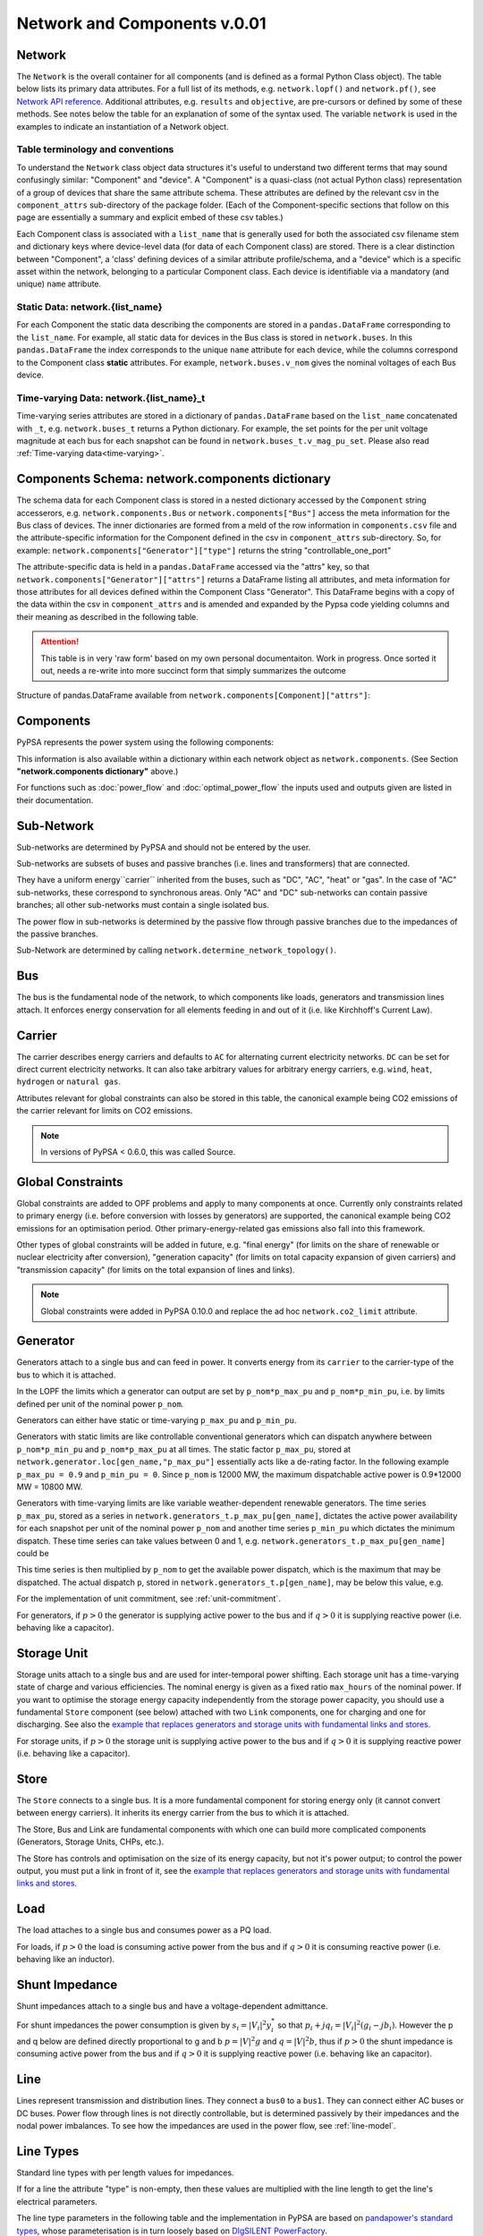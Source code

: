 


##############################
 Network and Components v.0.01
##############################


Network
=======

The ``Network`` is the overall container for all components (and is defined as a 
formal Python Class object).  The table below lists its primary data attributes.
For a full list of its methods, e.g. ``network.lopf()`` and ``network.pf()``,
see `Network API reference`_.  Additional attributes, e.g. ``results`` and ``objective``,
are pre-cursors or defined by some of these methods.  See notes below the table 
for an explanation of some of the syntax used.  The variable ``network`` is used in
the examples to indicate an instantiation of a Network object.

.. _Network API reference: https://pypsa-docs-staging.readthedocs.io/en/latest/api_reference.html

.. csv-table::
   :header-rows: 1
   :file: ../doc/tables/network_doc.csv

Table terminology and conventions
---------------------------
To understand the ``Network`` class object data structures it's useful to understand two different terms
that may sound confusingly similar: "Component" and "device".  A "Component" is a quasi-class
(not actual Python class) representation of a group of devices that share the
same attribute schema.  These attributes are defined by the relevant csv in the ``component_attrs``
sub-directory of the package folder.  (Each of the Component-specific sections that follow on this page
are essentially a summary and explicit embed of these csv tables.)

Each Component class is associated with a ``list_name`` that is generally used for both the associated csv
filename stem and dictionary keys where device-level data (for data of each Component class) are stored.
There is a clear distinction between "Component", a 'class' defining devices
of a similar attribute profile/schema, and a "device" which is a specific asset within the network,
belonging to a particular Component class.  Each device is identifiable via a mandatory (and unique)
``name`` attribute.

.. _static_data:

Static Data: network.{list_name}
--------------------------------
For each Component the static data describing the components are stored in a ``pandas.DataFrame``
corresponding to the ``list_name``. For example, all static data for devices in the Bus class is stored in
``network.buses``. In this ``pandas.DataFrame`` the index corresponds to the unique ``name`` attribute
for each device, while the columns correspond to the Component class **static** attributes. For example,
``network.buses.v_nom`` gives the nominal voltages of each Bus device.

Time-varying Data: network.{list_name}_t
----------------------------------------
Time-varying series attributes are stored in a dictionary of
``pandas.DataFrame`` based on the ``list_name`` concatenated with ``_t``,
e.g. ``network.buses_t`` returns a Python dictionary. For example, the set points for the per unit
voltage magnitude at each bus for each snapshot can be found in
``network.buses_t.v_mag_pu_set``. Please also read :ref:`Time-varying data<time-varying>`.


Components Schema: network.components dictionary 
================================================
The schema data for each Component class is stored in a nested dictionary accessed by the
``Component`` string accesserors, e.g. ``network.components.Bus`` or ``network.components["Bus"]``
access the meta information for the Bus class of devices.  The inner dictionaries are formed
from a meld of the row information in ``components.csv`` file and the attribute-specific information
for the Component defined in the csv in ``component_attrs`` sub-directory.  So, for example:
``network.components["Generator"]["type"]`` returns the string "controllable_one_port"

The attribute-specific data is held in a ``pandas.DataFrame`` accessed via the "attrs" key, so that
``network.components["Generator"]["attrs"]`` returns a DataFrame listing all attributes, and 
meta information for those attributes for all devices defined within the Component Class "Generator".
This DataFrame begins with a copy of the data within the csv in ``component_attrs`` and is amended and
expanded by the Pypsa code yielding columns and their meaning as described in the following table.

.. attention::	This table is in very 'raw form' based on my own personal documentaiton.  Work
				in progress.  Once sorted it out, needs a re-write into more succinct form that simply
				summarizes the outcome

Structure of pandas.DataFrame available from ``network.components[Component]["attrs"]``:

.. csv-table::
   :header-rows: 1
   :file: ../doc/tables/component_attrs.csv

				
Components
==========

PyPSA represents the power system using the following components:

.. csv-table::
   :header-rows: 1
   :file: ../pypsa/components.csv

This information is also available within a dictionary within each network
object as ``network.components``.  (See Section **"network.components dictionary"** above.)

For functions such as :doc:`power_flow` and :doc:`optimal_power_flow` the inputs used and outputs given are listed in their documentation.



Sub-Network
===========

Sub-networks are determined by PyPSA and should not be entered by the
user.

Sub-networks are subsets of buses and passive branches (i.e. lines and
transformers) that are connected.

They have a uniform energy``carrier`` inherited from the buses, such as
"DC", "AC", "heat" or "gas". In the case of "AC" sub-networks, these
correspond to synchronous areas. Only "AC" and "DC" sub-networks can
contain passive branches; all other sub-networks must contain a single
isolated bus.

The power flow in sub-networks is determined by the passive flow
through passive branches due to the impedances of the passive branches.

Sub-Network are determined by calling
``network.determine_network_topology()``.


.. csv-table::
   :header-rows: 1
   :file: ../pypsa/component_attrs/sub_networks.csv


Bus
===

The bus is the fundamental node of the network, to which components
like loads, generators and transmission lines attach. It enforces
energy conservation for all elements feeding in and out of it
(i.e. like Kirchhoff's Current Law).


.. image:: img/buses.png




.. csv-table::
   :header-rows: 1
   :file: ../pypsa/component_attrs/buses.csv



Carrier
=======

The carrier describes energy carriers and defaults to ``AC`` for
alternating current electricity networks. ``DC`` can be set for direct
current electricity networks. It can also take arbitrary values for
arbitrary energy carriers, e.g. ``wind``, ``heat``, ``hydrogen`` or
``natural gas``.

Attributes relevant for global constraints can also be stored in this
table, the canonical example being CO2 emissions of the carrier
relevant for limits on CO2 emissions.


.. note:: In versions of PyPSA < 0.6.0, this was called Source.


.. csv-table::
   :header-rows: 1
   :file: ../pypsa/component_attrs/carriers.csv



.. _global-constraints:

Global Constraints
==================

Global constraints are added to OPF problems and apply to many
components at once. Currently only constraints related to primary
energy (i.e. before conversion with losses by generators) are
supported, the canonical example being CO2 emissions for an
optimisation period. Other primary-energy-related gas emissions also
fall into this framework.

Other types of global constraints will be added in future, e.g. "final
energy" (for limits on the share of renewable or nuclear electricity
after conversion), "generation capacity" (for limits on total capacity
expansion of given carriers) and "transmission capacity" (for limits
on the total expansion of lines and links).

.. note:: Global constraints were added in PyPSA 0.10.0 and replace the ad hoc ``network.co2_limit`` attribute.


.. csv-table::
   :header-rows: 1
   :file: ../pypsa/component_attrs/global_constraints.csv


Generator
=========

Generators attach to a single bus and can feed in power. It converts
energy from its ``carrier`` to the carrier-type of the bus to which it
is attached.

In the LOPF the limits which a generator can output are set by
``p_nom*p_max_pu`` and ``p_nom*p_min_pu``, i.e. by limits defined per
unit of the nominal power ``p_nom``.


Generators can either have static or time-varying ``p_max_pu`` and
``p_min_pu``.

Generators with static limits are like controllable conventional
generators which can dispatch anywhere between ``p_nom*p_min_pu`` and
``p_nom*p_max_pu`` at all times. The static factor ``p_max_pu``,
stored at ``network.generator.loc[gen_name,"p_max_pu"]`` essentially
acts like a de-rating factor. In the following example ``p_max_pu =
0.9`` and ``p_min_pu = 0``. Since ``p_nom`` is 12000 MW, the maximum
dispatchable active power is 0.9*12000 MW = 10800 MW.

.. image:: img/nuclear-dispatch.png


Generators with time-varying limits are like variable
weather-dependent renewable generators. The time series ``p_max_pu``,
stored as a series in ``network.generators_t.p_max_pu[gen_name]``,
dictates the active power availability for each snapshot per unit of
the nominal power ``p_nom`` and another time series ``p_min_pu`` which
dictates the minimum dispatch. These time series can take values
between 0 and 1, e.g. ``network.generators_t.p_max_pu[gen_name]``
could be

.. image:: img/p_max_pu.png

This time series is then multiplied by ``p_nom`` to get the available
power dispatch, which is the maximum that may be dispatched. The
actual dispatch ``p``, stored in ``network.generators_t.p[gen_name]``,
may be below this value, e.g.

.. image:: img/scigrid-curtailment.png


For the implementation of unit commitment, see :ref:`unit-commitment`.

For generators, if :math:`p>0` the generator is supplying active power
to the bus and if :math:`q>0` it is supplying reactive power
(i.e. behaving like a capacitor).


.. csv-table::
   :header-rows: 1
   :file: ../pypsa/component_attrs/generators.csv



Storage Unit
============

Storage units attach to a single bus and are used for inter-temporal
power shifting. Each storage unit has a time-varying state of charge
and various efficiencies. The nominal energy is given as a fixed ratio
``max_hours`` of the nominal power. If you want to optimise the
storage energy capacity independently from the storage power capacity,
you should use a fundamental ``Store`` component (see below) attached
with two ``Link`` components, one for charging and one for
discharging. See also the `example that replaces generators and
storage units with fundamental links and stores
<https://pypsa.org/examples/replace-generator-storage-units-with-store.html>`_.


For storage units, if :math:`p>0` the storage unit is supplying active
power to the bus and if :math:`q>0` it is supplying reactive power
(i.e. behaving like a capacitor).



.. csv-table::
   :header-rows: 1
   :file: ../pypsa/component_attrs/storage_units.csv


Store
=====

The ``Store`` connects to a single bus. It is a more fundamental
component for storing energy only (it cannot convert between energy
carriers). It inherits its energy carrier from the bus to which it is
attached.

The Store, Bus and Link are fundamental components with which one can
build more complicated components (Generators, Storage Units, CHPs,
etc.).

The Store has controls and optimisation on the size of its energy
capacity, but not it's power output; to control the power output, you
must put a link in front of it, see the `example that replaces
generators and storage units with fundamental links and stores
<https://pypsa.org/examples/replace-generator-storage-units-with-store.html>`_.



.. csv-table::
   :header-rows: 1
   :file: ../pypsa/component_attrs/stores.csv


Load
====

The load attaches to a single bus and consumes power as a PQ load.

For loads, if :math:`p>0` the load is consuming active power from the
bus and if :math:`q>0` it is consuming reactive power (i.e. behaving
like an inductor).


.. csv-table::
   :header-rows: 1
   :file: ../pypsa/component_attrs/loads.csv


Shunt Impedance
===============

Shunt impedances attach to a single bus and have a voltage-dependent
admittance.

For shunt impedances the power consumption is given by :math:`s_i =
|V_i|^2 y_i^*` so that :math:`p_i + j q_i = |V_i|^2 (g_i
-jb_i)`. However the p and q below are defined directly proportional
to g and b :math:`p = |V|^2g` and :math:`q = |V|^2b`, thus if
:math:`p>0` the shunt impedance is consuming active power from the bus
and if :math:`q>0` it is supplying reactive power (i.e. behaving like
an capacitor).


.. csv-table::
   :header-rows: 1
   :file: ../pypsa/component_attrs/shunt_impedances.csv


Line
====

Lines represent transmission and distribution lines. They connect a
``bus0`` to a ``bus1``. They can connect either AC buses or DC
buses. Power flow through lines is not directly controllable, but is
determined passively by their impedances and the nodal power
imbalances. To see how the impedances are used in the power flow, see
:ref:`line-model`.


.. csv-table::
   :header-rows: 1
   :file: ../pypsa/component_attrs/lines.csv


.. _line-types:

Line Types
==========

Standard line types with per length values for impedances.

If for a line the attribute "type" is non-empty, then these values are
multiplied with the line length to get the line's electrical
parameters.

The line type parameters in the following table and the implementation
in PyPSA are based on `pandapower's standard types
<https://pandapower.readthedocs.io/en/latest/std_types/basic.html>`__,
whose parameterisation is in turn loosely based on `DIgSILENT
PowerFactory
<http://www.digsilent.de/index.php/products-powerfactory.html>`_.


.. csv-table::
   :header-rows: 1
   :file: ../pypsa/component_attrs/line_types.csv


If you do not import your own line types, then PyPSA will provide
standard types using the following table. We thank the pandapower team for allowing us to include this data.
We take no responsibility for the accuracy of the values.

.. csv-table::
   :header-rows: 1
   :file: ../pypsa/standard_types/line_types.csv


Transformer
===========

Transformers represent 2-winding transformers that convert AC power
from one voltage level to another. They connect a ``bus0`` (typically at higher voltage) to a
``bus1`` (typically at lower voltage). Power flow through transformers is not
directly controllable, but is determined passively by their impedances
and the nodal power imbalances. To see how the impedances are used in
the power flow, see :ref:`transformer-model`.


.. csv-table::
   :header-rows: 1
   :file: ../pypsa/component_attrs/transformers.csv


.. _transformer-types:

Transformer Types
=================

Standard 2-winding transformer types.

If for a transformer the attribute "type" is non-empty, then these
values are used for the transformer's electrical parameters.


The transformer type parameters in the following table and the
implementation in PyPSA are based on `pandapower's standard
types
<http://www.uni-kassel.de/eecs/fileadmin/datas/fb16/Fachgebiete/energiemanagement/Software/pandapower-doc/std_types/basic.html>`_,
whose parameterisation is in turn loosely based on `DIgSILENT
PowerFactory
<http://www.digsilent.de/index.php/products-powerfactory.html>`_.

.. csv-table::
   :header-rows: 1
   :file: ../pypsa/component_attrs/transformer_types.csv



If you do not import your own transformer types, then PyPSA will
provide standard types using the following table. This table was
initially based on `pandapower's standard types
<http://www.uni-kassel.de/eecs/fileadmin/datas/fb16/Fachgebiete/energiemanagement/Software/pandapower-doc/std_types/basic.html>`_
and we thank the pandapower team for allowing us to include this data.
We take no responsibility for the accuracy of the values.


.. csv-table::
   :header-rows: 1
   :file: ../pypsa/standard_types/transformer_types.csv


.. _controllable-link:

Link
====

The ``Link`` is a component introduced in PyPSA 0.5.0 for controllable
directed flows between two buses ``bus0`` and ``bus1`` with arbitrary
energy carriers. It can have an efficiency loss and a marginal cost;
for this reason its default settings allow only for power flow in one
direction, from ``bus0`` to ``bus1`` (i.e. ``p_min_pu = 0``). To build
a bidirectional lossless link, set ``efficiency = 1``, ``marginal_cost
= 0`` and ``p_min_pu = -1``.

The ``Link`` component can be used for any element with a controllable
power flow: a bidirectional point-to-point HVDC link, a unidirectional
lossy HVDC link, a converter between an AC and a DC network, a heat
pump or resistive heater from an AC/DC bus to a heat bus, etc.

.. note:: ``Link`` has replaced the ``Converter`` component for linking AC with DC buses and the ``TransportLink`` component for providing controllable flows between AC buses. If you want to replace ``Converter`` and ``TransportLink`` components in your old code, use the ``Link`` with ``efficiency = 1``, ``marginal_cost = 0``, ``p_min_pu = -1``, ``p_max_pu = 1`` and ``p_nom* = s_nom*``.

.. csv-table::
   :header-rows: 1
   :file: ../pypsa/component_attrs/links.csv


.. _components-links-multiple-outputs:

Link with multiple outputs or inputs
------------------------------------

Links can also be defined with multiple outputs in fixed ratio to the
power in the single input by defining new columns ``bus2``, ``bus3``,
etc. (``bus`` followed by an integer) in ``network.links`` along with
associated columns for the efficiencies ``efficiency2``,
``efficiency3``, etc. The different outputs are then equal to
the input multiplied by the corresponding efficiency; see :ref:`opf-links` for how
these are used in the LOPF and the `example of a CHP with a fixed
power-heat ratio
<https://www.pypsa.org/examples/chp-fixed-heat-power-ratio.html>`_.

To define the new columns ``bus2``, ``efficiency2``, ``bus3``,
``efficiency3``, etc. in ``network.links`` you need to override the
standard component attributes by passing ``pypsa.Network()`` an
``override_component_attrs`` argument. See the section
:ref:`custom_components` and the `example of a CHP with a fixed
power-heat ratio
<https://www.pypsa.org/examples/chp-fixed-heat-power-ratio.html>`_.


If the column ``bus2`` exists, values in the column are not compulsory
for all links; if the link has no 2nd output, simply leave it empty
``network.links.at["my_link","bus2"] = ""``.

For links with multiple inputs in fixed ratio to one of the inputs,
you can define the other inputs as outputs with a negative efficiency
so that they withdraw energy or material from the bus if there is a positive
flow in the link.

As an example, suppose a link representing a methanation process takes
as inputs one unit of hydrogen and 0.5 units of carbon dioxide, and
gives as outputs 0.8 units of methane and 0.2 units of heat. Then
``bus0`` connects to hydrogen, ``bus1`` connects to carbon dioxide
with ``efficiency=-0.5`` (since 0.5 units of carbon dioxide is taken
for each unit of hydrogen), ``bus2`` connects to methane with
``efficiency2=0.8`` and ``bus3`` to heat with ``efficiency3=0.2``.

The Jupyter notebook `Biomass, synthetic fuels and carbon management <https://github.com/PyPSA/PyPSA/blob/master/examples/notebooks/biomass-synthetic-fuels-carbon-management.ipynb>`_ provides many examples of modelling processes with multiple inputs and outputs using links.

Groups of Components
====================

In the code components are grouped according to their properties in
sets such as ``network.one_port_components`` and
``network.branch_components``.

One-ports share the property that they all connect to a single bus,
i.e. generators, loads, storage units, etc.. They share the attributes
``bus``, ``p_set``, ``q_set``, ``p``, ``q``.

Branches connect two buses. A copy of their attributes can be accessed
as a group by the function ``network.branches()``. They share the
attributes ``bus0``, ``bus1``.

Passive branches are branches whose power flow is not directly
controllable, but is determined passively by their impedances and the
nodal power imbalances, i.e. lines and transformers.

Controllable branches are branches whose power flow can be controlled
by e.g. the LOPF optimisation, i.e. links.


.. _custom_components:

Custom Components
=================

If you want to define your own components and override the standard
functionality of PyPSA, you can easily override the standard
components by passing pypsa.Network() the arguments
``override_components`` and ``override_component_attrs``.

For this network, these will replace the standard definitions in
``pypsa.components.components`` and
``pypsa.components.component_attrs``, which correspond to the
repository CSV files ``pypsa/components.csv`` and
``pypsa/component_attrs/*.csv``.

``components`` is a pandas.DataFrame with the component ``name``,
``list_name`` and ``description``. ``component_attrs`` is a
pypsa.descriptors.Dict of pandas.DataFrame with the attribute
properties for each component.  Just follow the formatting for the
standard components.

There are examples for defining new components in the git repository
in ``examples/new_components/``, including an example of
overriding e.g. ``network.lopf()`` for functionality for
combined-heat-and-power (CHP) plants.
